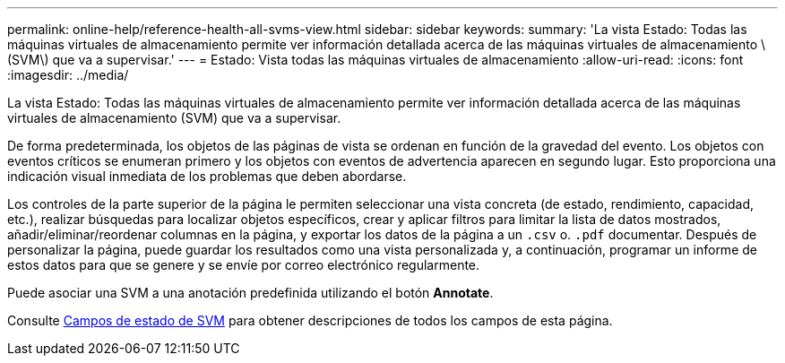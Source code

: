 ---
permalink: online-help/reference-health-all-svms-view.html 
sidebar: sidebar 
keywords:  
summary: 'La vista Estado: Todas las máquinas virtuales de almacenamiento permite ver información detallada acerca de las máquinas virtuales de almacenamiento \(SVM\) que va a supervisar.' 
---
= Estado: Vista todas las máquinas virtuales de almacenamiento
:allow-uri-read: 
:icons: font
:imagesdir: ../media/


[role="lead"]
La vista Estado: Todas las máquinas virtuales de almacenamiento permite ver información detallada acerca de las máquinas virtuales de almacenamiento (SVM) que va a supervisar.

De forma predeterminada, los objetos de las páginas de vista se ordenan en función de la gravedad del evento. Los objetos con eventos críticos se enumeran primero y los objetos con eventos de advertencia aparecen en segundo lugar. Esto proporciona una indicación visual inmediata de los problemas que deben abordarse.

Los controles de la parte superior de la página le permiten seleccionar una vista concreta (de estado, rendimiento, capacidad, etc.), realizar búsquedas para localizar objetos específicos, crear y aplicar filtros para limitar la lista de datos mostrados, añadir/eliminar/reordenar columnas en la página, y exportar los datos de la página a un `.csv` o. `.pdf` documentar. Después de personalizar la página, puede guardar los resultados como una vista personalizada y, a continuación, programar un informe de estos datos para que se genere y se envíe por correo electrónico regularmente.

Puede asociar una SVM a una anotación predefinida utilizando el botón *Annotate*.

Consulte xref:reference-svm-health-fields.adoc[Campos de estado de SVM] para obtener descripciones de todos los campos de esta página.

